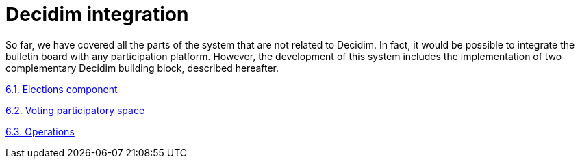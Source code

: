 = Decidim integration

So far, we have covered all the parts of the system that are not related to Decidim.
In fact, it would be possible to integrate the bulletin board with any participation platform.
However, the development of this system includes the implementation of two complementary Decidim building block, described hereafter.

https://www.notion.so/6-1-Elections-component-dbd8e039d3384229a9ef0076fd50d589[6.1.
Elections component]

https://www.notion.so/6-2-Voting-participatory-space-9da3abb174f8405f97bb75d49bae3b5e[6.2.
Voting participatory space]

https://www.notion.so/6-3-Operations-82e750e645af433991614605692f696b[6.3.
Operations]
